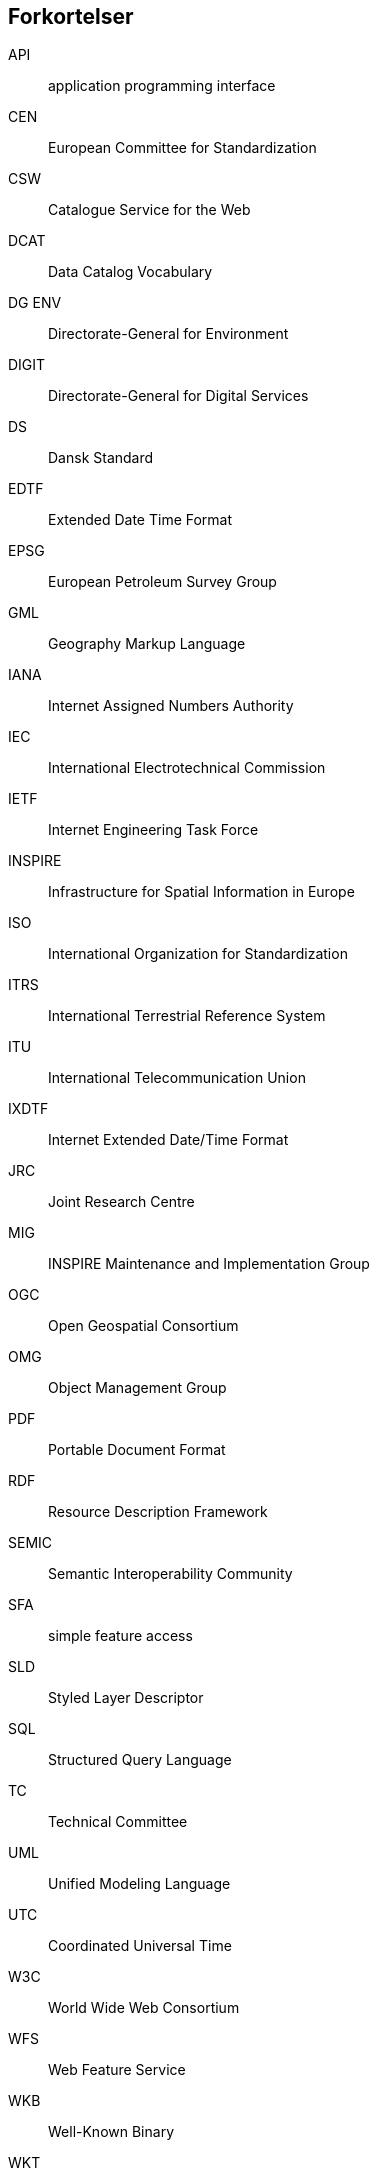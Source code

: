 [glossary]
== Forkortelser

[glossary]
API:: application programming interface
CEN:: European Committee for Standardization
CSW:: Catalogue Service for the Web
DCAT:: Data Catalog Vocabulary
DG ENV:: Directorate-General for Environment
DIGIT:: Directorate-General for Digital Services
DS:: Dansk Standard
EDTF:: Extended Date Time Format
EPSG:: European Petroleum Survey Group
GML:: Geography Markup Language
IANA:: Internet Assigned Numbers Authority
IEC:: International Electrotechnical Commission
IETF:: Internet Engineering Task Force
INSPIRE:: Infrastructure for Spatial Information in Europe
ISO:: International Organization for Standardization
ITRS:: International Terrestrial Reference System
ITU:: International Telecommunication Union
IXDTF:: Internet Extended Date/Time Format
JRC:: Joint Research Centre
MIG:: INSPIRE Maintenance and Implementation Group
OGC:: Open Geospatial Consortium
OMG:: Object Management Group
PDF:: Portable Document Format
RDF:: Resource Description Framework
SEMIC:: Semantic Interoperability Community
SFA:: simple feature access
SLD:: Styled Layer Descriptor
SQL:: Structured Query Language
TC:: Technical Committee
UML:: Unified Modeling Language
UTC:: Coordinated Universal Time
W3C:: World Wide Web Consortium
WFS:: Web Feature Service
WKB:: Well-Known Binary
WKT:: Well-Known Text
WMS:: Web Map Service
WMTS:: Web Map Tile Service
XMI:: XML Metadata Interchange
XML:: Extensible Markup Language
XSLT:: Extensible Stylesheet Language Transformations